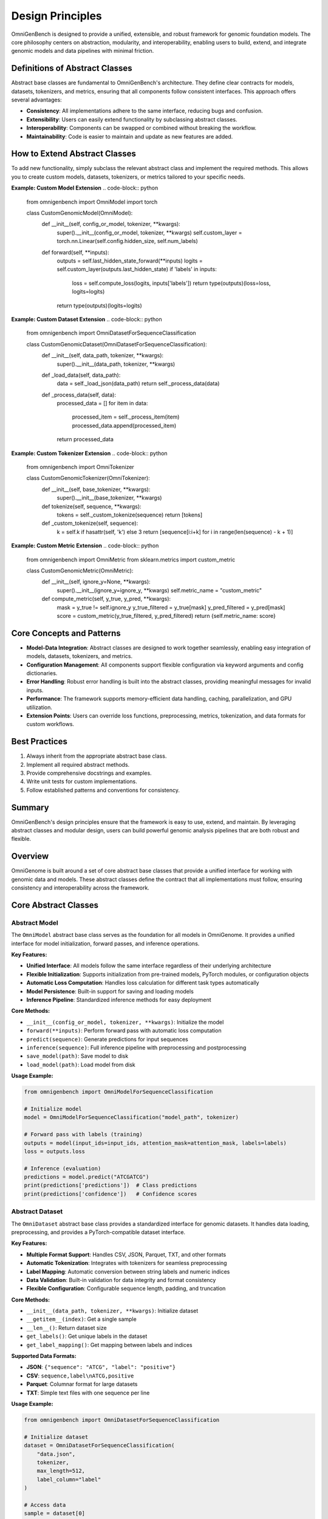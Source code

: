 Design Principles
=====================


OmniGenBench is designed to provide a unified, extensible, and robust framework for genomic foundation models. The core philosophy centers on abstraction, modularity, and interoperability, enabling users to build, extend, and integrate genomic models and data pipelines with minimal friction.

Definitions of Abstract Classes
-------------------------
Abstract base classes are fundamental to OmniGenBench's architecture. They define clear contracts for models, datasets, tokenizers, and metrics, ensuring that all components follow consistent interfaces. This approach offers several advantages:

- **Consistency**: All implementations adhere to the same interface, reducing bugs and confusion.
- **Extensibility**: Users can easily extend functionality by subclassing abstract classes.
- **Interoperability**: Components can be swapped or combined without breaking the workflow.
- **Maintainability**: Code is easier to maintain and update as new features are added.

How to Extend Abstract Classes
------------------------------
To add new functionality, simply subclass the relevant abstract class and implement the required methods. This allows you to create custom models, datasets, tokenizers, or metrics tailored to your specific needs.

**Example: Custom Model Extension**
.. code-block:: python

    from omnigenbench import OmniModel
    import torch

    class CustomGenomicModel(OmniModel):
        def __init__(self, config_or_model, tokenizer, **kwargs):
            super().__init__(config_or_model, tokenizer, **kwargs)
            self.custom_layer = torch.nn.Linear(self.config.hidden_size, self.num_labels)

        def forward(self, **inputs):
            outputs = self.last_hidden_state_forward(**inputs)
            logits = self.custom_layer(outputs.last_hidden_state)
            if 'labels' in inputs:
                loss = self.compute_loss(logits, inputs['labels'])
                return type(outputs)(loss=loss, logits=logits)
            return type(outputs)(logits=logits)

**Example: Custom Dataset Extension**
.. code-block:: python

    from omnigenbench import OmniDatasetForSequenceClassification

    class CustomGenomicDataset(OmniDatasetForSequenceClassification):
        def __init__(self, data_path, tokenizer, **kwargs):
            super().__init__(data_path, tokenizer, **kwargs)

        def _load_data(self, data_path):
            data = self._load_json(data_path)
            return self._process_data(data)

        def _process_data(self, data):
            processed_data = []
            for item in data:
                processed_item = self._process_item(item)
                processed_data.append(processed_item)
            return processed_data

**Example: Custom Tokenizer Extension**
.. code-block:: python

    from omnigenbench import OmniTokenizer

    class CustomGenomicTokenizer(OmniTokenizer):
        def __init__(self, base_tokenizer, **kwargs):
            super().__init__(base_tokenizer, **kwargs)

        def tokenize(self, sequence, **kwargs):
            tokens = self._custom_tokenize(sequence)
            return [tokens]

        def _custom_tokenize(self, sequence):
            k = self.k if hasattr(self, 'k') else 3
            return [sequence[i:i+k] for i in range(len(sequence) - k + 1)]

**Example: Custom Metric Extension**
.. code-block:: python

    from omnigenbench import OmniMetric
    from sklearn.metrics import custom_metric

    class CustomGenomicMetric(OmniMetric):
        def __init__(self, ignore_y=None, **kwargs):
            super().__init__(ignore_y=ignore_y, **kwargs)
            self.metric_name = "custom_metric"

        def compute_metric(self, y_true, y_pred, **kwargs):
            mask = y_true != self.ignore_y
            y_true_filtered = y_true[mask]
            y_pred_filtered = y_pred[mask]
            score = custom_metric(y_true_filtered, y_pred_filtered)
            return {self.metric_name: score}

Core Concepts and Patterns
-------------------------
- **Model-Data Integration**: Abstract classes are designed to work together seamlessly, enabling easy integration of models, datasets, tokenizers, and metrics.
- **Configuration Management**: All components support flexible configuration via keyword arguments and config dictionaries.
- **Error Handling**: Robust error handling is built into the abstract classes, providing meaningful messages for invalid inputs.
- **Performance**: The framework supports memory-efficient data handling, caching, parallelization, and GPU utilization.
- **Extension Points**: Users can override loss functions, preprocessing, metrics, tokenization, and data formats for custom workflows.

Best Practices
--------------
1. Always inherit from the appropriate abstract base class.
2. Implement all required abstract methods.
3. Provide comprehensive docstrings and examples.
4. Write unit tests for custom implementations.
5. Follow established patterns and conventions for consistency.

Summary
-------
OmniGenBench's design principles ensure that the framework is easy to use, extend, and maintain. By leveraging abstract classes and modular design, users can build powerful genomic analysis pipelines that are both robust and flexible.

Overview
--------

OmniGenome is built around a set of core abstract base classes that provide a unified interface for working with genomic data and models. These abstract classes define the contract that all implementations must follow, ensuring consistency and interoperability across the framework.

Core Abstract Classes
--------------------

Abstract Model
~~~~~~~~~~~~~

The ``OmniModel`` abstract base class serves as the foundation for all models in OmniGenome. It provides a unified interface for model initialization, forward passes, and inference operations.

**Key Features:**

- **Unified Interface**: All models follow the same interface regardless of their underlying architecture
- **Flexible Initialization**: Supports initialization from pre-trained models, PyTorch modules, or configuration objects
- **Automatic Loss Computation**: Handles loss calculation for different task types automatically
- **Model Persistence**: Built-in support for saving and loading models
- **Inference Pipeline**: Standardized inference methods for easy deployment

**Core Methods:**

- ``__init__(config_or_model, tokenizer, **kwargs)``: Initialize the model
- ``forward(**inputs)``: Perform forward pass with automatic loss computation
- ``predict(sequence)``: Generate predictions for input sequences
- ``inference(sequence)``: Full inference pipeline with preprocessing and postprocessing
- ``save_model(path)``: Save model to disk
- ``load_model(path)``: Load model from disk

**Usage Example:**

.. code-block:: python

    from omnigenbench import OmniModelForSequenceClassification
    
    # Initialize model
    model = OmniModelForSequenceClassification("model_path", tokenizer)
    
    # Forward pass with labels (training)
    outputs = model(input_ids=input_ids, attention_mask=attention_mask, labels=labels)
    loss = outputs.loss
    
    # Inference (evaluation)
    predictions = model.predict("ATCGATCG")
    print(predictions['predictions'])  # Class predictions
    print(predictions['confidence'])   # Confidence scores

Abstract Dataset
~~~~~~~~~~~~~~~

The ``OmniDataset`` abstract base class provides a standardized interface for genomic datasets. It handles data loading, preprocessing, and provides a PyTorch-compatible dataset interface.

**Key Features:**

- **Multiple Format Support**: Handles CSV, JSON, Parquet, TXT, and other formats
- **Automatic Tokenization**: Integrates with tokenizers for seamless preprocessing
- **Label Mapping**: Automatic conversion between string labels and numeric indices
- **Data Validation**: Built-in validation for data integrity and format consistency
- **Flexible Configuration**: Configurable sequence length, padding, and truncation

**Core Methods:**

- ``__init__(data_path, tokenizer, **kwargs)``: Initialize dataset
- ``__getitem__(index)``: Get a single sample
- ``__len__()``: Return dataset size
- ``get_labels()``: Get unique labels in the dataset
- ``get_label_mapping()``: Get mapping between labels and indices

**Supported Data Formats:**

- **JSON**: ``{"sequence": "ATCG", "label": "positive"}``
- **CSV**: ``sequence,label\nATCG,positive``
- **Parquet**: Columnar format for large datasets
- **TXT**: Simple text files with one sequence per line

**Usage Example:**

.. code-block:: python

    from omnigenbench import OmniDatasetForSequenceClassification
    
    # Initialize dataset
    dataset = OmniDatasetForSequenceClassification(
        "data.json", 
        tokenizer, 
        max_length=512,
        label_column="label"
    )
    
    # Access data
    sample = dataset[0]
    print(sample['input_ids'].shape)      # torch.Size([512])
    print(sample['attention_mask'].shape) # torch.Size([512])
    print(sample['labels'])               # Label index
    
    # Get dataset info
    print(f"Dataset size: {len(dataset)}")
    print(f"Labels: {dataset.get_labels()}")

Abstract Tokenizer
~~~~~~~~~~~~~~~~~

The ``OmniTokenizer`` abstract base class provides a unified interface for tokenizing genomic sequences. It wraps different tokenization strategies and provides consistent preprocessing options.

**Key Features:**

- **Consistent Interface**: Same interface across different tokenization strategies
- **Custom Wrapper Support**: Easy integration with custom tokenizer implementations
- **Special Token Handling**: Automatic handling of BOS, EOS, and other special tokens
- **Sequence Preprocessing**: Options for U/T conversion, whitespace addition, and more
- **Flexible Configuration**: Configurable tokenization parameters

**Core Methods:**

- ``__init__(base_tokenizer, **kwargs)``: Initialize tokenizer
- ``tokenize(sequence, **kwargs)``: Tokenize input sequence
- ``encode(sequence, **kwargs)``: Encode sequence to token IDs
- ``decode(token_ids, **kwargs)``: Decode token IDs back to sequence
- ``from_pretrained(model_name)``: Load pre-trained tokenizer

**Preprocessing Options:**

- **U/T Conversion**: Convert U to T or vice versa
- **Whitespace Addition**: Add spaces between nucleotides
- **Case Normalization**: Convert to uppercase or lowercase
- **Special Token Handling**: Add BOS, EOS, PAD tokens automatically

**Usage Example:**

.. code-block:: python

    from omnigenbench import OmniSingleNucleotideTokenizer
    
    # Initialize tokenizer
    tokenizer = OmniSingleNucleotideTokenizer.from_pretrained("model_name")
    
    # Tokenize sequence
    inputs = tokenizer("ATCGATCG", max_length=512, padding=True)
    print(inputs['input_ids'].shape)      # torch.Size([1, 512])
    print(inputs['attention_mask'].shape) # torch.Size([1, 512])
    
    # Decode tokens
    decoded = tokenizer.decode(inputs['input_ids'][0])
    print(decoded)  # "ATCGATCG"

Abstract Metric
~~~~~~~~~~~~~~

The ``OmniMetric`` abstract base class provides a standardized interface for evaluation metrics. It integrates with scikit-learn metrics and provides consistent result formatting.

**Key Features:**

- **Scikit-learn Integration**: Leverages scikit-learn's comprehensive metric collection
- **Ignored Label Support**: Handles special labels like -100 for ignored tokens
- **Flexible Input Formats**: Accepts various input formats (lists, arrays, tensors)
- **Consistent Results**: Standardized result format across all metrics
- **Multi-task Support**: Support for multiple evaluation tasks

**Core Methods:**

- ``__init__(ignore_y=None, **kwargs)``: Initialize metric
- ``compute_metric(y_true, y_pred, **kwargs)``: Compute metric values
- ``format_results(results)``: Format results consistently
- ``get_metric_name()``: Get metric name for identification

**Supported Metric Types:**

- **Classification**: Accuracy, F1-score, Precision, Recall, AUC
- **Regression**: MSE, MAE, R², RMSE, MAPE
- **Ranking**: NDCG, MAP, MRR, Precision@k

**Usage Example:**

.. code-block:: python

    from omnigenbench import ClassificationMetric
    
    # Initialize metric
    metric = ClassificationMetric(ignore_y=-100)
    
    # Compute metrics
    y_true = [0, 1, 2, -100, 1]  # -100 is ignored
    y_pred = [0, 1, 1, 0, 1]
    
    results = metric.compute_metric(y_true, y_pred)
    print(results)
    # {
    #     'accuracy_score': 0.75,
    #     'f1_score': 0.8,
    #     'precision_score': 0.75,
    #     'recall_score': 0.67
    # }

Implementation Patterns
---------------------

Model Implementation
~~~~~~~~~~~~~~~~~~~

When implementing a new model, inherit from the appropriate abstract base class:

.. code-block:: python

    from omnigenbench import OmniModel
    
    class CustomGenomicModel(OmniModel):
        def __init__(self, config_or_model, tokenizer, **kwargs):
            super().__init__(config_or_model, tokenizer, **kwargs)
            # Add custom layers
            self.custom_classifier = torch.nn.Linear(
                self.config.hidden_size, 
                self.num_labels
            )
        
        def forward(self, **inputs):
            # Get base model outputs
            outputs = self.last_hidden_state_forward(**inputs)
            
            # Apply custom classifier
            logits = self.custom_classifier(outputs.last_hidden_state)
            
            # Handle loss computation
            if 'labels' in inputs:
                loss = self.compute_loss(logits, inputs['labels'])
                return type(outputs)(loss=loss, logits=logits)
            
            return type(outputs)(logits=logits)

Dataset Implementation
~~~~~~~~~~~~~~~~~~~~~

For custom datasets, inherit from the appropriate dataset base class:

.. code-block:: python

    from omnigenbench import OmniDatasetForSequenceClassification
    
    class CustomGenomicDataset(OmniDatasetForSequenceClassification):
        def __init__(self, data_path, tokenizer, **kwargs):
            super().__init__(data_path, tokenizer, **kwargs)
            # Custom initialization logic
        
        def _load_data(self, data_path):
            # Custom data loading logic
            data = self._load_json(data_path)
            return self._process_data(data)
        
        def _process_data(self, data):
            # Custom data processing
            processed_data = []
            for item in data:
                # Custom processing logic
                processed_item = self._process_item(item)
                processed_data.append(processed_item)
            return processed_data

Tokenizer Implementation
~~~~~~~~~~~~~~~~~~~~~~~~

Custom tokenizers should inherit from the abstract tokenizer:

.. code-block:: python

    from omnigenbench import OmniTokenizer
    
    class CustomGenomicTokenizer(OmniTokenizer):
        def __init__(self, base_tokenizer, **kwargs):
            super().__init__(base_tokenizer, **kwargs)
            # Custom initialization
        
        def tokenize(self, sequence, **kwargs):
            # Custom tokenization logic
            tokens = self._custom_tokenize(sequence)
            return [tokens]
        
        def _custom_tokenize(self, sequence):
            # Implement custom tokenization strategy
            # Example: k-mer tokenization
            k = self.k if hasattr(self, 'k') else 3
            tokens = []
            for i in range(len(sequence) - k + 1):
                tokens.append(sequence[i:i+k])
            return tokens

Metric Implementation
~~~~~~~~~~~~~~~~~~~~

Custom metrics should follow the abstract metric pattern:

.. code-block:: python

    from omnigenbench import OmniMetric
    from sklearn.metrics import custom_metric
    
    class CustomGenomicMetric(OmniMetric):
        def __init__(self, ignore_y=None, **kwargs):
            super().__init__(ignore_y=ignore_y, **kwargs)
            self.metric_name = "custom_metric"
        
        def compute_metric(self, y_true, y_pred, **kwargs):
            # Filter out ignored labels
            mask = y_true != self.ignore_y
            y_true_filtered = y_true[mask]
            y_pred_filtered = y_pred[mask]
            
            # Compute custom metric
            score = custom_metric(y_true_filtered, y_pred_filtered)
            
            return {self.metric_name: score}

Best Practices
-------------

1. **Inheritance**: Always inherit from the appropriate abstract base class
2. **Method Implementation**: Implement all required abstract methods
3. **Error Handling**: Provide meaningful error messages for invalid inputs
4. **Documentation**: Include comprehensive docstrings with examples
5. **Testing**: Write unit tests for all custom implementations
6. **Consistency**: Follow the established patterns and conventions

Common Patterns
--------------

Model-Data Integration
~~~~~~~~~~~~~~~~~~~~~

The abstract classes are designed to work together seamlessly:

.. code-block:: python

    # Initialize components
    tokenizer = OmniSingleNucleotideTokenizer.from_pretrained("model_name")
    model = OmniModelForSequenceClassification("model_path", tokenizer)
    dataset = OmniDatasetForSequenceClassification("data.json", tokenizer)
    metric = ClassificationMetric()
    
    # Training loop
    for batch in dataset:
        outputs = model(**batch)
        loss = outputs.loss
        # Backward pass and optimization
    
    # Evaluation
    predictions = model.predict(test_sequences)
    results = metric.compute_metric(y_true, predictions['predictions'])

Configuration Management
~~~~~~~~~~~~~~~~~~~~~~~

All components support flexible configuration:

.. code-block:: python

    # Model configuration
    model_config = {
        'max_length': 512,
        'num_labels': 2,
        'dropout': 0.1
    }
    
    # Dataset configuration
    dataset_config = {
        'max_length': 512,
    }
    
    # Tokenizer configuration
    tokenizer_config = {
        'convert_u_to_t': True,
        'add_whitespace': False,
        'lowercase': False
    }
    
    # Metric configuration
    metric_config = {
        'ignore_y': -100,
        'average': 'weighted'
    }

Error Handling
~~~~~~~~~~~~~

Robust error handling is built into the abstract classes:

.. code-block:: python

    try:
        model = OmniModelForSequenceClassification("invalid_path", tokenizer)
    except FileNotFoundError:
        print("Model not found, please check the path")
    
    try:
        dataset = OmniDatasetForSequenceClassification("invalid_data.json", tokenizer)
    except ValueError as e:
        print(f"Invalid data format: {e}")
    
    try:
        metric = ClassificationMetric()
        results = metric.compute_metric(y_true, y_pred)
    except ValueError as e:
        print(f"Invalid inputs for metric computation: {e}")

Performance Considerations
------------------------

1. **Memory Efficiency**: Use appropriate data types and batch sizes
2. **Caching**: Implement caching for expensive operations
3. **Parallelization**: Use multi-processing for data loading when possible
4. **GPU Utilization**: Ensure proper GPU memory management
5. **Profiling**: Monitor performance bottlenecks and optimize accordingly

Extension Points
---------------

The abstract classes provide several extension points for customization:

1. **Custom Loss Functions**: Override loss computation methods
2. **Custom Preprocessing**: Implement custom data preprocessing pipelines
3. **Custom Metrics**: Add new evaluation metrics
4. **Custom Tokenization**: Implement new tokenization strategies
5. **Custom Data Formats**: Add support for new data formats

This modular design allows for easy extension while maintaining consistency across the framework.
